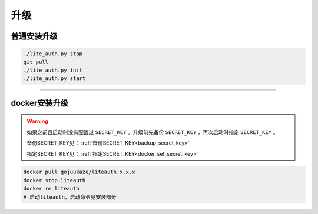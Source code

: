 ************
升级
************



普通安装升级
===================

.. code-block::

   ./lite_auth.py stop
   git pull
   ./lite_auth.py init
   ./lite_auth.py start

-------------------

docker安装升级
===================

.. warning::

   如果之前且启动时没有配置过 ``SECRET_KEY`` 。升级前先备份 ``SECRET_KEY`` ，再次启动时指定 ``SECRET_KEY`` 。

   备份SECRET_KEY见： :ref:`备份SECRET_KEY<backup_secret_key>`

   指定SECRET_KEY见： :ref:`指定SECRET_KEY<docker_set_secret_key>`

.. code-block::

   docker pull gojuukaze/liteauth:x.x.x
   docker stop liteauth
   docker rm liteauth
   # 启动liteauth，启动命令见安装部分

